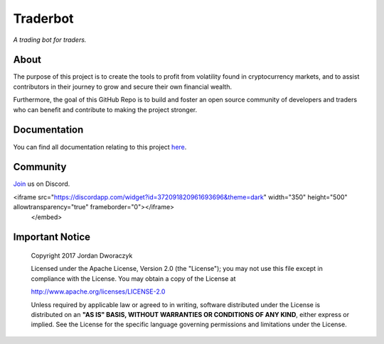 Traderbot
=========
*A trading bot for traders.*

.. raw:: html

    <embed>
      <h1 align="center">
       	<br>
 	        <img width="200" src="candles.png" alt="candles">
 	      <br>
      </h1>
    </embed>
    


About
------
The purpose of this project is to create the tools to profit from
volatility found in cryptocurrency markets, and to assist contributors in their
journey to grow and secure their own financial wealth. 

Furthermore, the goal of this GitHub Repo is to build and foster an open source 
community of developers and traders who can benefit and contribute to making 
the project stronger.

Documentation |docs_badge|
-------------

.. |docs_badge| image:: https://readthedocs.org/projects/traderbot/badge/?version=latest
    :target: http://traderbot.readthedocs.io/en/latest/?badge=latest
    :alt: Documentation Status

You can find all documentation relating to this project `here <https://traderbot.readthedocs.io/en/latest/>`_.

Community
----------
`Join <https://discord.gg/znCASFC>`_ us on Discord.

.. raw:: html

    <embed>
<iframe src="https://discordapp.com/widget?id=372091820961693696&theme=dark" width="350" height="500" allowtransparency="true" frameborder="0"></iframe>
    </embed>

.. image:: https://raw.githubusercontent.com/discordapp/discord-api-docs/master/images/API_center.gif

Important Notice
-----------------

  Copyright 2017 Jordan Dworaczyk

  Licensed under the Apache License, Version 2.0 (the "License");
  you may not use this file except in compliance with the License.
  You may obtain a copy of the License at

  http://www.apache.org/licenses/LICENSE-2.0

  Unless required by applicable law or agreed to in writing, software
  distributed under the License is distributed on an **"AS IS" BASIS,
  WITHOUT WARRANTIES OR CONDITIONS OF ANY KIND**, either express or implied.
  See the License for the specific language governing permissions and
  limitations under the License.



